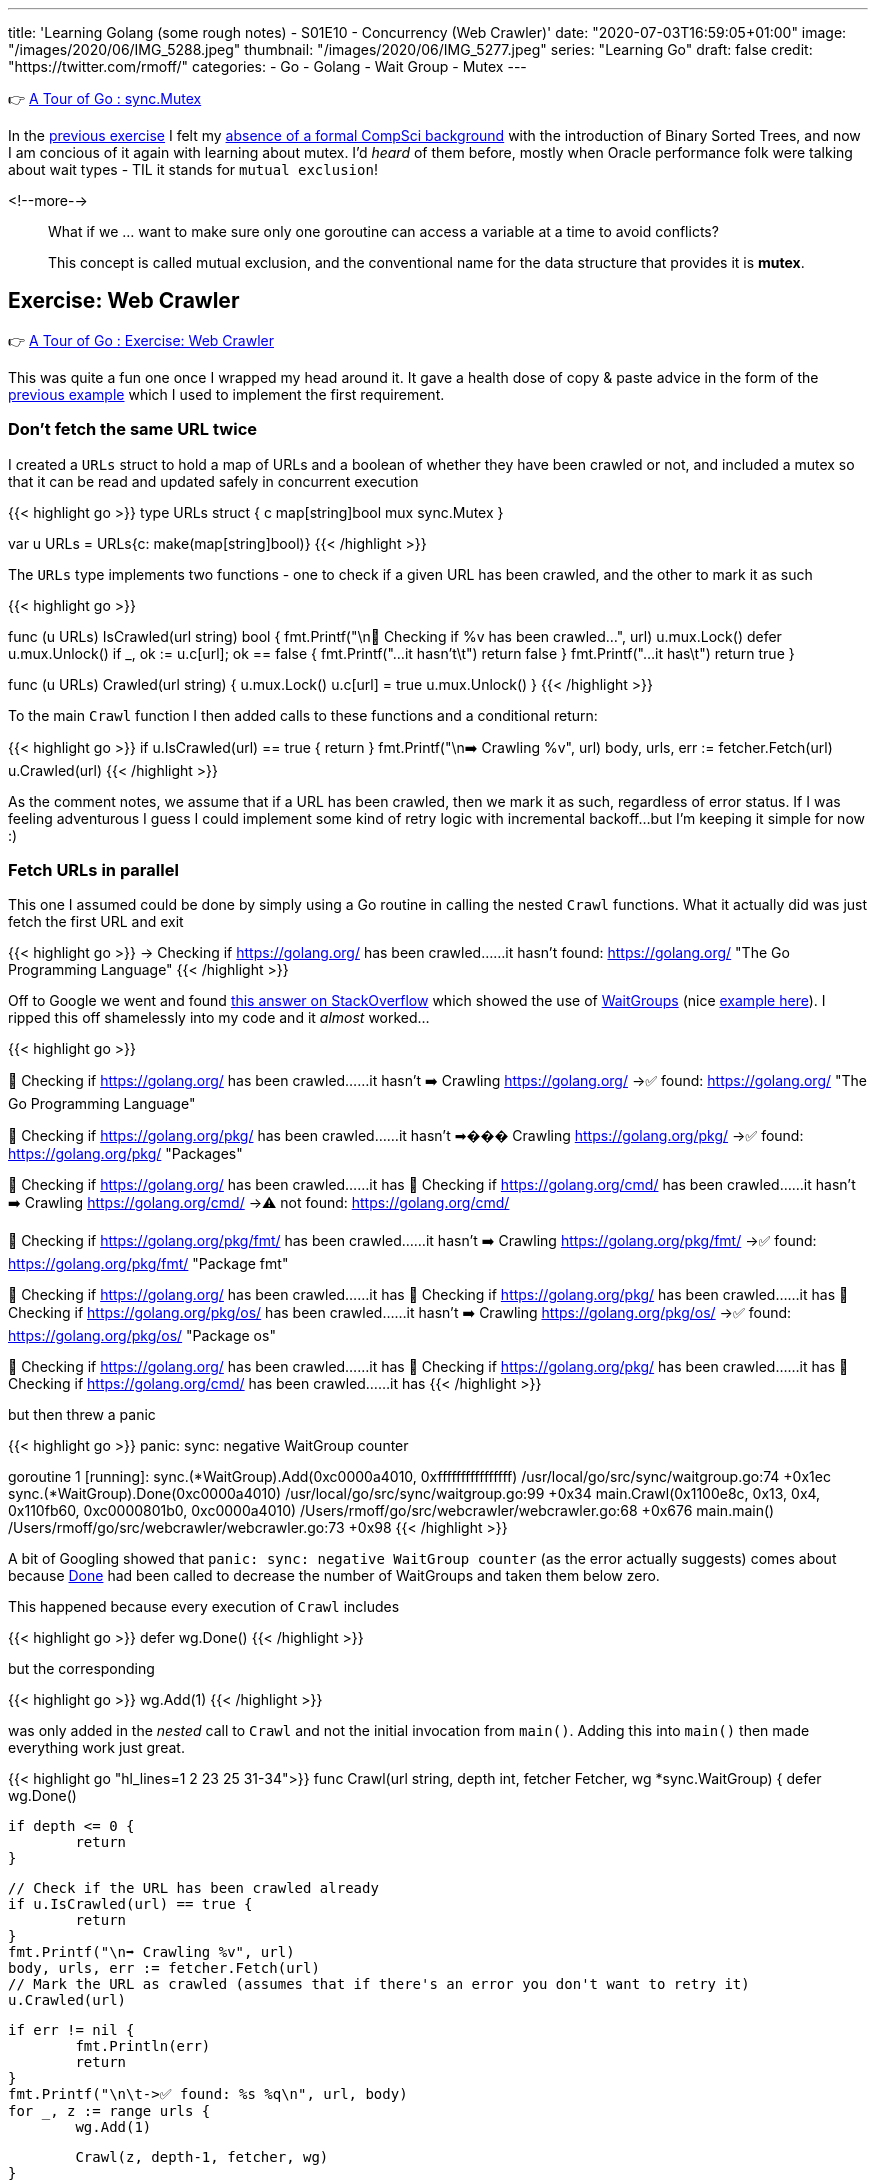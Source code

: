 ---
title: 'Learning Golang (some rough notes) - S01E10 - Concurrency (Web Crawler)'
date: "2020-07-03T16:59:05+01:00"
image: "/images/2020/06/IMG_5288.jpeg"
thumbnail: "/images/2020/06/IMG_5277.jpeg"
series: "Learning Go"
draft: false
credit: "https://twitter.com/rmoff/"
categories:
- Go
- Golang
- Wait Group
- Mutex
---

👉 https://tour.golang.org/concurrency/9[A Tour of Go : sync.Mutex]

In the link:/2020/07/02/learning-golang-some-rough-notes-s01e09-concurrency-channels-goroutines/[previous exercise] I felt my link:/2020/06/25/learning-golang-some-rough-notes-s01e00/[absence of a formal CompSci background] with the introduction of Binary Sorted Trees, and now I am concious of it again with learning about mutex. I'd _heard_ of them before, mostly when Oracle performance folk were talking about wait types - TIL it stands for `mutual exclusion`! 

<!--more-->


> What if we … want to make sure only one goroutine can access a variable at a time to avoid conflicts?
>
> This concept is called mutual exclusion, and the conventional name for the data structure that provides it is *mutex*.

== Exercise: Web Crawler

👉 https://tour.golang.org/concurrency/10[A Tour of Go : Exercise: Web Crawler]

This was quite a fun one once I wrapped my head around it. It gave a health dose of copy & paste advice in the form of the https://tour.golang.org/concurrency/9[previous example] which I used to implement the first requirement.

=== Don't fetch the same URL twice

I created a `URLs` struct to hold a map of URLs and a boolean of whether they have been crawled or not, and included a mutex so that it can be read and updated safely in concurrent execution

{{< highlight go >}}
type URLs struct {
	c   map[string]bool
	mux sync.Mutex
}

var u URLs = URLs{c: make(map[string]bool)}
{{< /highlight >}}

The `URLs` type implements two functions - one to check if a given URL has been crawled, and the other to mark it as such

{{< highlight go >}}

func (u URLs) IsCrawled(url string) bool {
	fmt.Printf("\n👀 Checking if %v has been crawled…", url)
	u.mux.Lock()
	defer u.mux.Unlock()
	if _, ok := u.c[url]; ok == false {
		fmt.Printf("…it hasn't\t")
		return false
	}
	fmt.Printf("…it has\t")
	return true
}

func (u URLs) Crawled(url string) {
	u.mux.Lock()
	u.c[url] = true
	u.mux.Unlock()
}
{{< /highlight >}}

To the main `Crawl` function I then added calls to these functions and a conditional return: 

{{< highlight go >}}
// Check if the URL has been crawled already
if u.IsCrawled(url) == true {
    return
}
fmt.Printf("\n➡️ Crawling %v", url)
body, urls, err := fetcher.Fetch(url)
// Mark the URL as crawled (assumes that if there's an error you don't want to retry it)
u.Crawled(url)
{{< /highlight >}}

As the comment notes, we assume that if a URL has been crawled, then we mark it as such, regardless of error status. If I was feeling adventurous I guess I could implement some kind of retry logic with incremental backoff…but I'm keeping it simple for now :) 

=== Fetch URLs in parallel

This one I assumed could be done by simply using a Go routine in calling the nested `Crawl` functions. What it actually did was just fetch the first URL and exit

{{< highlight go >}}
-> Checking if https://golang.org/ has been crawled……it hasn't	
	found: https://golang.org/ "The Go Programming Language"
{{< /highlight >}}

Off to Google we went and found https://stackoverflow.com/a/12250366/350613[this answer on StackOverflow] which showed the use of https://golang.org/pkg/sync/#WaitGroup[WaitGroups] (nice https://gobyexample.com/waitgroups[example here]). I ripped this off shamelessly into my code and it _almost_ worked…

{{< highlight go >}}

👀 Checking if https://golang.org/ has been crawled……it hasn't	
➡️ Crawling https://golang.org/
	->✅ found: https://golang.org/ "The Go Programming Language"

👀 Checking if https://golang.org/pkg/ has been crawled……it hasn't	
➡��� Crawling https://golang.org/pkg/
	->✅ found: https://golang.org/pkg/ "Packages"

👀 Checking if https://golang.org/ has been crawled……it has	
👀 Checking if https://golang.org/cmd/ has been crawled……it hasn't	
➡️ Crawling https://golang.org/cmd/
	->⚠️ not found: https://golang.org/cmd/

👀 Checking if https://golang.org/pkg/fmt/ has been crawled……it hasn't	
➡️ Crawling https://golang.org/pkg/fmt/
	->✅ found: https://golang.org/pkg/fmt/ "Package fmt"

👀 Checking if https://golang.org/ has been crawled……it has	
👀 Checking if https://golang.org/pkg/ has been crawled……it has	
👀 Checking if https://golang.org/pkg/os/ has been crawled……it hasn't	
➡️ Crawling https://golang.org/pkg/os/
	->✅ found: https://golang.org/pkg/os/ "Package os"

👀 Checking if https://golang.org/ has been crawled……it has	
👀 Checking if https://golang.org/pkg/ has been crawled……it has	
👀 Checking if https://golang.org/cmd/ has been crawled……it has	
{{< /highlight >}}

but then threw a panic

{{< highlight go >}}
panic: sync: negative WaitGroup counter

goroutine 1 [running]:
sync.(*WaitGroup).Add(0xc0000a4010, 0xffffffffffffffff)
	/usr/local/go/src/sync/waitgroup.go:74 +0x1ec
sync.(*WaitGroup).Done(0xc0000a4010)
	/usr/local/go/src/sync/waitgroup.go:99 +0x34
main.Crawl(0x1100e8c, 0x13, 0x4, 0x110fb60, 0xc0000801b0, 0xc0000a4010)
	/Users/rmoff/go/src/webcrawler/webcrawler.go:68 +0x676
main.main()
	/Users/rmoff/go/src/webcrawler/webcrawler.go:73 +0x98
{{< /highlight >}}

A bit of Googling showed that `panic: sync: negative WaitGroup counter` (as the error actually suggests) comes about because https://golang.org/pkg/sync/#WaitGroup.Done[Done] had been called to decrease the number of WaitGroups and taken them below zero. 

This happened because every execution of `Crawl` includes

{{< highlight go >}}
defer wg.Done()
{{< /highlight >}}

but the corresponding 

{{< highlight go >}}
wg.Add(1)
{{< /highlight >}}

was only added in the _nested_ call to `Crawl` and not the initial invocation from `main()`. Adding this into `main()` then made everything work just great.

{{< highlight go "hl_lines=1 2 23 25 31-34">}}
func Crawl(url string, depth int, fetcher Fetcher, wg *sync.WaitGroup) {
	defer wg.Done()

	if depth <= 0 {
		return
	}

	// Check if the URL has been crawled already
	if u.IsCrawled(url) == true {
		return
	}
	fmt.Printf("\n➡️ Crawling %v", url)
	body, urls, err := fetcher.Fetch(url)
	// Mark the URL as crawled (assumes that if there's an error you don't want to retry it)
	u.Crawled(url)

	if err != nil {
		fmt.Println(err)
		return
	}
	fmt.Printf("\n\t->✅ found: %s %q\n", url, body)
	for _, z := range urls {
		wg.Add(1)

		Crawl(z, depth-1, fetcher, wg)
	}

}

func main() {
	wg := &sync.WaitGroup{}
	wg.Add(1)
	Crawl("https://golang.org/", 4, fetcher, wg)
	wg.Wait()
}
{{< /highlight >}}

'''
== 📺 More Episodes…

* Kafka and Go
** link:/2020/07/08/learning-golang-some-rough-notes-s02e00-kafka-and-go/[S02E00 - Kafka and Go]
** link:/2020/07/08/learning-golang-some-rough-notes-s02e01-my-first-kafka-go-producer/[S02E01 - My First Kafka Go Producer]
** link:/2020/07/10/learning-golang-some-rough-notes-s02e02-adding-error-handling-to-the-producer/[S02E02 - Adding error handling to the Producer]
** link:/2020/07/14/learning-golang-some-rough-notes-s02e03-kafka-go-consumer-channel-based/[S02E03 - Kafka Go Consumer (Channel-based)]
** link:/2020/07/14/learning-golang-some-rough-notes-s02e04-kafka-go-consumer-function-based/[S02E04 - Kafka Go Consumer (Function-based)]
** link:/2020/07/15/learning-golang-some-rough-notes-s02e05-kafka-go-adminclient/[S02E05 - Kafka Go AdminClient]
** link:/2020/07/15/learning-golang-some-rough-notes-s02e06-putting-the-producer-in-a-function-and-handling-errors-in-a-go-routine/[S02E06 - Putting the Producer in a function and handling errors in a Go routine]
** link:/2020/07/16/learning-golang-some-rough-notes-s02e07-splitting-go-code-into-separate-source-files-and-building-a-binary-executable/[S02E07 - Splitting Go code into separate source files and building a binary executable]
** link:/2020/07/17/learning-golang-some-rough-notes-s02e08-checking-kafka-advertised.listeners-with-go/[S02E08 - Checking Kafka advertised.listeners with Go]
** link:/2020/07/23/learning-golang-some-rough-notes-s02e09-processing-chunked-responses-before-eof-is-reached/[S02E09 - Processing chunked responses before EOF is reached]
* Learning Go
** link:/2020/06/25/learning-golang-some-rough-notes-s01e00/[S01E00 - Background]
** link:/2020/06/25/learning-golang-some-rough-notes-s01e01-pointers/[S01E01 - Pointers]
** link:/2020/06/25/learning-golang-some-rough-notes-s01e02-slices/[S01E02 - Slices]
** link:/2020/06/29/learning-golang-some-rough-notes-s01e03-maps/[S01E03 - Maps]
** link:/2020/06/29/learning-golang-some-rough-notes-s01e04-function-closures/[S01E04 - Function Closures]
** link:/2020/06/30/learning-golang-some-rough-notes-s01e05-interfaces/[S01E05 - Interfaces]
** link:/2020/07/01/learning-golang-some-rough-notes-s01e06-errors/[S01E06 - Errors]
** link:/2020/07/01/learning-golang-some-rough-notes-s01e07-readers/[S01E07 - Readers]
** link:/2020/07/02/learning-golang-some-rough-notes-s01e08-images/[S01E08 - Images]
** link:/2020/07/02/learning-golang-some-rough-notes-s01e09-concurrency-channels-goroutines/[S01E09 - Concurrency (Channels, Goroutines)]
** link:/2020/07/03/learning-golang-some-rough-notes-s01e10-concurrency-web-crawler/[S01E10 - Concurrency (Web Crawler)]

